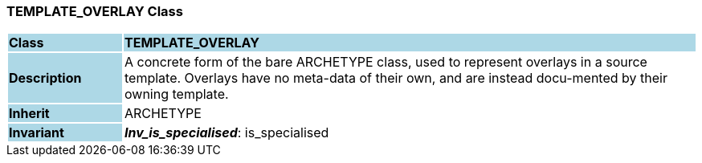 === TEMPLATE_OVERLAY Class

[cols="^1,2,3"]
|===
|*Class*
{set:cellbgcolor:lightblue}
2+^|*TEMPLATE_OVERLAY*

|*Description*
{set:cellbgcolor:lightblue}
2+|A concrete form of the bare ARCHETYPE class, used to represent overlays in a source template. Overlays have no meta-data of their own, and are instead docu-mented by their owning template.
{set:cellbgcolor!}

|*Inherit*
{set:cellbgcolor:lightblue}
2+|ARCHETYPE
{set:cellbgcolor!}


|*Invariant*
{set:cellbgcolor:lightblue}
2+|*_Inv_is_specialised_*: is_specialised
{set:cellbgcolor!}
|===
